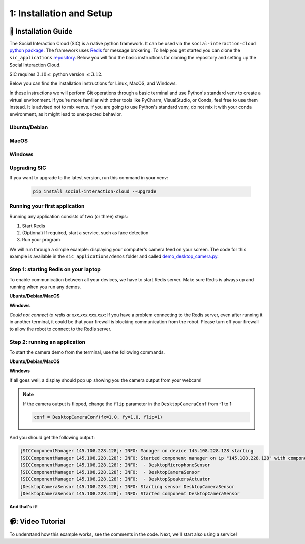 1: Installation and Setup
==========================

📄 Installation Guide
----------------------------

The Social Interaction Cloud (SIC) is a native python framework. It can be used via the ``social-interaction-cloud`` `python package <https://pypi.org/project/social-interaction-cloud/>`_. The framework uses `Redis <https://redis.io/docs/latest/get-started/>`_ for message brokering. To help you get started you can clone the ``sic_applications`` `repository <https://github.com/Social-AI-VU/sic_applications/tree/main>`_. Below you will find the basic instructions for cloning the repository and setting up the Social Interaction Cloud. 

SIC requires :math:`3.10 \leq` python version :math:`\leq 3.12`.

Below you can find the installation instructions for Linux, MacOS, and Windows. 

In these instructions we will perform Git operations through a basic terminal and use Python's standard venv to create a virtual environment. If you're more familiar with other tools like PyCharm, VisualStudio, or Conda, feel free to use them instead. It is advised not to mix venvs. If you are going to use Python's standard venv, do not mix it with your conda environment, as it might lead to unexpected behavior.

**Ubuntu/Debian**
~~~~~~~~~~~~~~~~~


.. toggle:: Ubuntu/Debian

    Use the following commands within a shell to install the Social Interaction Cloud framework on Ubuntu/Debian.

   .. code-block:: bash

      # Install git/redis/system dependencies for pyaudio
      sudo apt update
      sudo apt install git redis portaudio19-dev python3-pyaudio

      # Clone the sic_applications repo
      git clone https://github.com/Social-AI-VU/sic_applications.git

      # Create and activate virtual environment within the sic_applications folder
      cd sic_applications
      python -m venv venv_sic
      source venv_sic/bin/activate

      # Install social-interaction-cloud
      pip install social-interaction-cloud

      # Recommended on linux & mac: install libturbo-jpeg
      sudo apt-get install -y libturbojpeg
      pip install -U git+https://github.com/lilohuang/PyTurboJPEG.git


**MacOS**
~~~~~~~~~


.. toggle:: MacOS

    Use the following commands within a shell to install the Social Interaction Cloud framework on MacOS.

   .. code-block:: bash

      # Install git/redis/system dependencies for pyaudio
      brew install git redis portaudio

      # Clone the sic_applications repo
      git clone https://github.com/Social-AI-VU/sic_applications.git

      # Create and activate virtual environment within the sic_applications folder
      cd sic_applications
      python -m venv venv_sic
      source venv_sic/bin/activate

      # Install social-interaction-cloud
      pip install social-interaction-cloud

      # Recommended on linux & mac: install libturbo-jpeg
      brew install jpeg-turbo
      pip install -U git+https://github.com/lilohuang/PyTurboJPEG.git


**Windows**
~~~~~~~~~~~

.. toggle:: Windows

   For Windows users, the installation is not as as straightforward as for Ubuntu or Mac users, but it’s also fairly simple.

   Go to the official Git `Download for Windows <https://git-scm.com/downloads/win>`_ and download the latest version of the installer. A file named **Git-2.xx.xx-64-bit.exe** should be downloaded.

   Run the downloaded installer. You can keep the default settings by clicking **Next** through each step, and then click **Install** at the end.

   After installation, open **Git Bash** and run the following commands:

   .. code-block:: bash

      # Clone the sic_applications repo
      git clone https://github.com/Social-AI-VU/sic_applications.git
      
      # Create and activate virtual environment within the sic_applications folder
      cd sic_applications
      python -m venv venv_sic
      source venv_sic/Scripts/activate 

      # Install social-interaction-cloud
      pip install social-interaction-cloud

   Note: When a venv is activated, you should see parentheses with its name at the beginning of your terminal prompt, like:

   .. code-block:: bash

      (venv_sic) C:\Users\YourUsername\sic_applications>

   *(Optional) Install libturbo-jpeg:*

   Download and run the installer from `SourceForge <https://sourceforge.net/projects/libjpeg-turbo/files/2.1.5.1/libjpeg-turbo-2.1.5.1-gcc64.exe/download>`_

   Add the bin folder where you installed libjpeg-turb to the PATH environment variable (see e.g. `How to Edit the PATH Environment Variable on Windows 11 & 10 <https://www.wikihow.com/Change-the-PATH-Environment-Variable-on-Windows>`_ for how to do this)

   Make sure that the dll is called turbojpeg.dll (e.g. by copying and renaming libturbojpeg.dll)

   Pip Install PyTurboJPEG via

   .. code-block:: bash

      pip install -U git+https://github.com/lilohuang/PyTurboJPEG.git


**Upgrading SIC**
~~~~~~~~~~~~~~~~~
If you want to upgrade to the latest version, run this command in your venv:

   .. code-block:: bash

      pip install social-interaction-cloud --upgrade

**Running your first application**
~~~~~~~~~~~~~~~~~~~~~~~~~~~~~~~~~~

Running any application consists of two (or three) steps:

1. Start Redis

2. (Optional) If required, start a service, such as face detection

3. Run your program

We will run through a simple example: displaying your computer's camera feed on your screen.
The code for this example is available in the ``sic_applications/demos`` folder and called `demo_desktop_camera.py <https://github.com/Social-AI-VU/sic_applications/blob/main/demos/desktop/demo_desktop_camera.py>`_.

**Step 1: starting Redis on your laptop**
~~~~~~~~~~~~~~~~~~~~~~~~~~~~~~~~~~~~~~~~~~~~~~~~~~~~~~~

To enable communication between all your devices, we have to start Redis server. Make sure Redis is always up and running when you run any demos.

**Ubuntu/Debian/MacOS**

.. toggle:: Ubuntu/Debian/MacOS

   .. code-block:: bash

      # Navigate to the repo where you cloned the sic_applications
      cd sic_applications

      # Start the Redis server
      redis-server conf/redis/redis.conf

   For **Ubuntu/Debian** users, if you encounter the error *Could not create server TCP listening socket \*\:6379\: bind: Address already in use.*, please use the following command to stop the Redis server first

   .. code-block:: bash

      sudo systemctl stop redis-server.service  

   And, if you wish to prevent Redis server from starting automatically at boot, you can run

   .. code-block:: bash

      sudo systemctl disable redis-server.service  

   If you still can’t kill Redis server, you can use ``ps aux | grep redis-server`` command to find the PID (process ID) of the Redis server. And, terminate the process using ``kill PID``
   
   For **macOS** users, the process should be similar; just find the PID of the Redis server and kill the process:
   
   .. code-block:: bash

      lsof -i tcp:6379  

   And kill the pid shown:

   .. code-block:: bash

         kill -9 pid  

**Windows**

.. toggle:: Windows
   
   The commands below are for the Git Bash:

   .. code-block:: bash

      # Navigate to the repo where you cloned the sic_applications  
      cd sic_applications

      # Start the Redis server
      cd conf/redis  
      redis-server.exe redis.conf  

   If you encounter the error *Could not create server TCP listening socket \*\:6379\: bind: Address already in use.*, it means that port 6379 is already in use, probably by a previous instance of the Redis server that is still running in the background. You can either leave it as it is because it means that there is already a Redis server running, or if you really want to kill it and restart the server, find the PID and kill the program.
 
*Could not connect to redis at xxx.xxx.xxx.xxx*: If you have a problem connecting to the Redis server, even after running it in another terminal, it could be that your firewall is blocking communication from the robot. Please turn off your firewall to allow the robot to connect to the Redis server.

**Step 2: running an application**
~~~~~~~~~~~~~~~~~~~~~~~~~~~~~~~~~~~~~~~~~~~~~~~~~~~~~~~

To start the camera demo from the terminal, use the following commands.

**Ubuntu/Debian/MacOS**

.. toggle:: Ubuntu/Debian/MacOS

   .. code-block:: bash

      # Activate the same virtual environment where you pip installed  
      # social-interaction-cloud in the installation steps  
      source venv_sic/bin/activate  

      # Go to sic_applications and the demo script  
      cd sic_applications/demos/desktop  
      python demo_desktop_camera.py  

   For **macOS** users, you might get a warning to allow the python script to access your camera. Click allow, and start ``demo_desktop_camera.py`` again.

**Windows**

.. toggle:: Windows

   .. code-block:: bash

      # Activate the same virtual environment where you pip installed  
      # social-interaction-cloud in the installation steps  
      source venv_sic/Scripts/activate  

      # Go to sic_applications and the demo script  
      cd sic_applications/demos/desktop  
      python demo_desktop_camera.py  

If all goes well, a display should pop up showing you the camera output from your webcam!

.. note::
   If the camera output is flipped, change the ``flip`` parameter in the ``DesktopCameraConf`` from -1 to 1:

   .. code-block:: python

      conf = DesktopCameraConf(fx=1.0, fy=1.0, flip=1)  


And you should get the following output:

.. code-block:: bash

   [SICComponentManager 145.108.228.128]: INFO: Manager on device 145.108.228.128 starting  
   [SICComponentManager 145.108.228.128]: INFO: Started component manager on ip "145.108.228.128" with components:  
   [SICComponentManager 145.108.228.128]: INFO:  - DesktopMicrophoneSensor  
   [SICComponentManager 145.108.228.128]: INFO:  - DesktopCameraSensor  
   [SICComponentManager 145.108.228.128]: INFO:  - DesktopSpeakersActuator  
   [DesktopCameraSensor 145.108.228.128]: INFO: Starting sensor DesktopCameraSensor  
   [DesktopCameraSensor 145.108.228.128]: INFO: Started component DesktopCameraSensor  

**And that's it!**

📹: Video Tutorial
----------------------------

   .. raw:: html

      <iframe width="560" height="315" src="https://www.youtube.com/embed/nwWe2pSOuY4?si=v81VP2X2P2UsATJk" title="YouTube video player" frameborder="0" allow="accelerometer; autoplay; clipboard-write; encrypted-media; gyroscope; picture-in-picture; web-share" referrerpolicy="strict-origin-when-cross-origin" allowfullscreen></iframe>    

To understand how this example works, see the comments in the code. Next, we'll start also using a service!